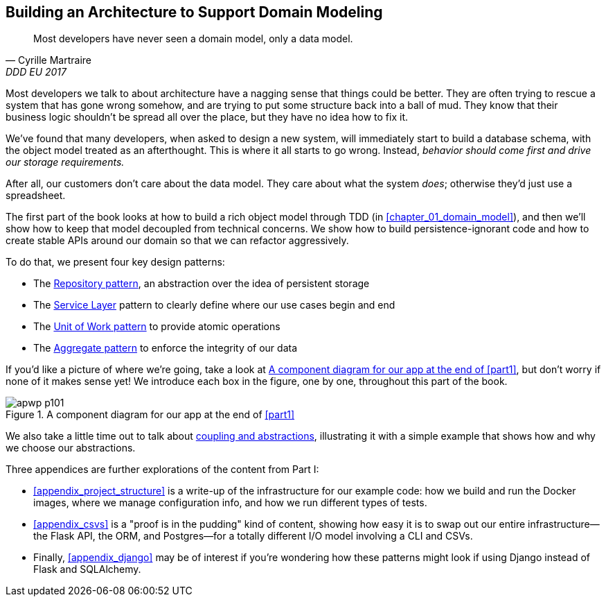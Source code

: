 [role="pagenumrestart"]
[[part1]]
[part]
== Building an Architecture to Support Domain Modeling


[quote, Cyrille Martraire, DDD EU 2017]
____
Most developers have never seen a domain model, only a data model.
____

Most developers we talk to about architecture have a nagging sense that
things could be better. They are often trying to rescue a system that has gone
wrong somehow, and are trying to put some structure back into a ball of mud.
They know that their business logic shouldn't be spread all over the place,
but they have no idea how to fix it.

We've found that many developers, when asked to design a new system, will
immediately start to build a database schema, with the object model treated
as an afterthought. This is where it all starts to go wrong. Instead, _behavior
should come first and drive our storage requirements._

After all, our customers don't care about the data model. They care about what
the system _does_; otherwise they'd just use a spreadsheet.

The first part of the book looks at how to build a rich object model
through TDD (in <<chapter_01_domain_model>>), and then we'll show how
to keep that model decoupled from technical concerns. We show how to build
persistence-ignorant code and how to create stable APIs around our domain so
that we can refactor aggressively.

[role="pagebreak-before less_space"]
To do that, we present four key design patterns:

* The <<chapter_02_repository,Repository pattern>>, an abstraction over the
  idea of persistent storage

* The <<chapter_04_service_layer,Service Layer>> pattern to clearly define where our
  use cases begin and end

* The <<chapter_06_uow,Unit of Work pattern>> to provide atomic operations

* The <<chapter_07_aggregate,Aggregate pattern>> to enforce the integrity
  of our data

If you'd like a picture of where we're going, take a look at
<<part1_components_diagram>>, but don't worry if none of it makes sense
yet!  We introduce each box in the figure, one by one, throughout this part of the book.

[[part1_components_diagram]]
.A component diagram for our app at the end of <<part1>>
image::images/apwp_p101.png[]

We also take a little time out to talk about
<<chapter_03_abstractions,coupling and abstractions>>, illustrating it with a simple example that shows how and why we choose our
abstractions.

Three appendices are further explorations of the content from Part I:

* <<appendix_project_structure>> is a write-up of the infrastructure for our example
  code: how we build and run the Docker images, where we manage configuration
  info, and how we run different types of tests.

* <<appendix_csvs>> is a "proof is in the pudding" kind of content, showing
  how easy it is to swap out our entire infrastructure--the Flask API, the
  ORM, and Postgres—for a totally different I/O model involving a CLI and
  CSVs.

* Finally, <<appendix_django>> may be of interest if you're wondering how these
  patterns might look if using Django instead of Flask and SQLAlchemy.
